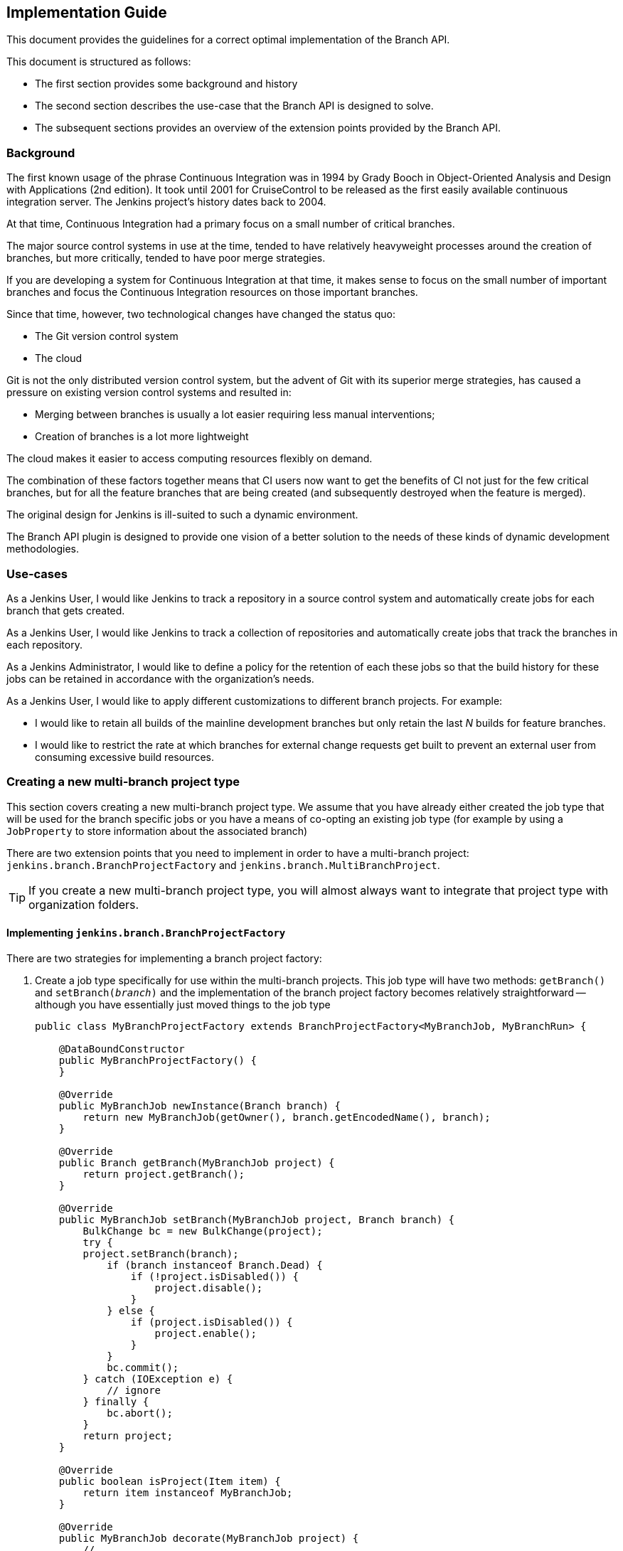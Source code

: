 == Implementation Guide

This document provides the guidelines for a correct optimal implementation of the Branch API.

This document is structured as follows:

* The first section provides some background and history

* The second section describes the use-case that the Branch API is designed to solve.

* The subsequent sections provides an overview of the extension points provided by the Branch API.

=== Background

The first known usage of the phrase Continuous Integration was in 1994 by Grady Booch in  Object-Oriented Analysis and Design with Applications (2nd edition).
It took until 2001 for CruiseControl to be released as the first easily available continuous integration server.
The Jenkins project's history dates back to 2004.

At that time, Continuous Integration had a primary focus on a small number of critical branches.

The major source control systems in use at the time, tended to have relatively heavyweight processes around the creation of branches, but more critically, tended to have poor merge strategies.

If you are developing a system for Continuous Integration at that time, it makes sense to focus on the small number of important branches and focus the Continuous Integration resources on those important branches.

Since that time, however, two technological changes have changed the status quo:

* The Git version control system
* The cloud

Git is not the only distributed version control system, but the advent of Git with its superior merge strategies, has caused a pressure on existing version control systems and resulted in:

* Merging between branches is usually a lot easier requiring less manual interventions;
* Creation of branches is a lot more lightweight

The cloud makes it easier to access computing resources flexibly on demand.

The combination of these factors together means that CI users now want to get the benefits of CI not just for the few critical branches, but for all the feature branches that are being created (and subsequently destroyed when the feature is merged).

The original design for Jenkins is ill-suited to such a dynamic environment.

The Branch API plugin is designed to provide one vision of a better solution to the needs of these kinds of dynamic development methodologies.

=== Use-cases

As a Jenkins User, I would like Jenkins to track a repository in a source control system and automatically create jobs for each branch that gets created.

As a Jenkins User, I would like Jenkins to track a collection of repositories and automatically create jobs that track the branches in each repository.

As a Jenkins Administrator, I would like to define a policy for the retention of each these jobs so that the build history for these jobs can be retained in accordance with the organization's needs.

As a Jenkins User, I would like to apply different customizations to different branch projects. For example:

* I would like to retain all builds of the mainline development branches but only retain the last _N_ builds for feature branches.
* I would like to restrict the rate at which branches for external change requests get built to prevent an external user from consuming excessive build resources.

=== Creating a new multi-branch project type

This section covers creating a new multi-branch project type.
We assume that you have already either created the job type that will be used for the branch specific jobs or you have a means of co-opting an existing job type (for example by using a `JobProperty` to store information about the associated branch)

There are two extension points that you need to implement in order to have a multi-branch project: `jenkins.branch.BranchProjectFactory` and `jenkins.branch.MultiBranchProject`.

TIP: If you create a new multi-branch project type, you will almost always want to integrate that project type with organization folders.

==== Implementing `jenkins.branch.BranchProjectFactory`

There are two strategies for implementing a branch project factory:

. Create a job type specifically for use within the multi-branch projects.
This job type will have two methods: `getBranch()` and `setBranch(_branch_)` and the implementation of the branch project factory becomes relatively straightforward -- although you have essentially just moved things to the job type
+
[source,java]
----
public class MyBranchProjectFactory extends BranchProjectFactory<MyBranchJob, MyBranchRun> {

    @DataBoundConstructor
    public MyBranchProjectFactory() {
    }

    @Override
    public MyBranchJob newInstance(Branch branch) {
        return new MyBranchJob(getOwner(), branch.getEncodedName(), branch);
    }

    @Override
    public Branch getBranch(MyBranchJob project) {
        return project.getBranch();
    }

    @Override
    public MyBranchJob setBranch(MyBranchJob project, Branch branch) {
        BulkChange bc = new BulkChange(project);
        try {
        project.setBranch(branch);
            if (branch instanceof Branch.Dead) {
                if (!project.isDisabled()) {
                    project.disable();
                }
            } else {
                if (project.isDisabled()) {
                    project.enable();
                }
            }
            bc.commit();
        } catch (IOException e) {
            // ignore
        } finally {
            bc.abort();
        }
        return project;
    }

    @Override
    public boolean isProject(Item item) {
        return item instanceof MyBranchJob;
    }

    @Override
    public MyBranchJob decorate(MyBranchJob project) {
        // ...
    }

    @Symbol("myBranchFactory")
    @Extension
    public static class DescriptorImpl extends BranchProjectFactoryDescriptor {

        @Override
        public boolean isApplicable(Class<? extends MultiBranchProject> clazz) {
            return MultiBranchProject.class.isAssignableFrom(clazz);
        }

        @Override
        public String getDisplayName() {
            return "MyBranchProjectFactory";
        }
    }
}
----

. Reuse an existing job type and store the branch information using something like a `JobProperty`
+
[source,java]
----
public class MyBranchProjectFactory extends BranchProjectFactory<FreeStyleProject, FreeStyleBuild> {

    @DataBoundConstructor
    public MyBranchProjectFactory() {
    }

    @Override
    public FreeStyleProject newInstance(Branch branch) {
        FreeStyleProject job = new FreeStyleProject(getOwner(), branch.getEncodedName());
        setBranch(job, branch);
        return job;
    }

    @Override
    public Branch getBranch(FreeStyleProject project) {
        return project.getProperty(MyFreeStyleJobProperty.class).getBranch();
    }

    @Override
    public FreeStyleProject setBranch(FreeStyleProject project, Branch branch) {
        BulkChange bc = new BulkChange(project);
        try {
            project.addProperty(new MyFreeStyleJobProperty(branch));
            if (branch instanceof Branch.Dead) {
                if (!project.isDisabled()) {
                    project.disable();
                }
            } else {
                if (project.isDisabled()) {
                    project.enable();
                }
            }
            bc.commit();
        } catch (IOException e) {
            // ignore
        } finally {
            bc.abort();
        }
        return project;
    }

    @Override
    public boolean isProject(Item item) {
        return item instanceof FreeStyleProject
                && ((FreeStyleProject) item).getProperty(MyFreeStyleJobProperty.class) != null;
    }

    @Override
    public FreeStyleProject decorate(FreeStyleProject project) {
        // ...
    }

    @Symbol("myBranchJobFactory")
    @Extension
    public static class DescriptorImpl extends BranchProjectFactoryDescriptor {
        @Override
        public boolean isApplicable(Class<? extends MultiBranchProject> clazz) {
            return MultiBranchProject.class.isAssignableFrom(clazz);
        }

        @Override
        public String getDisplayName() {
            return "MyBranchProjectFactory";
        }
    }
}
----

In either case, the `decorate(_project_)` method will be important to ensure that `BranchProperty` implementations can customize the jobs that have been created.

==== Implementing `jenkins.branch.MultiBranchProject`

Once you have the branch project factory, the implementation of the multi-branch project type itself becomes relatively straightforward:

[source,java]
----
public class MyMultiBranchProject extends MultiBranchProject<MyBranchJob, MyBranchRun> {

    public MyMultiBranchProject(ItemGroup parent, String name) {
        super(parent, name);
    }

    @Override
    protected MyBranchProjectFactory newProjectFactory() {
        return new MyBranchProjectFactory();
    }

    @Override
    public SCMSourceCriteria getSCMSourceCriteria(@NonNull SCMSource source) {
        // ...
    }

    @Symbol("myMultiBranchJob")
    @Extension
    public static class DescriptorImpl extends MultiBranchProjectDescriptor {

        @Override
        public String getDisplayName() {
            return "My multi-branch project";
        }

        @Override
        public TopLevelItem newInstance(ItemGroup parent, String name) {
            return new MyBranchJob(parent, name);
        }
    }
}
----

Namly we just have two pieces of information to resolve:

. How do we identify source branches that this project type applies to.
You can use a fixed criteria or you could make the criteria configurable through an extension point.
You can even use different criteria for different sources.
In either case, unless your implementation can work against absolutely any branch, you should return the criteria from `getSCMSourceCriteria(_source_)`.

. How do we create the branch projects.
You could also make this a configurable extension point or re-use a singleton instance.
In general, it is better to control project creation using `BranchProperty` instances that get applied through the `BranchProjectFactory.decorate(_project_)` method.

.SCMSourceCriteria implementations
[NOTE]
====
If you are implementing `jenkins.scm.api.SCMSourceCriteria` ensure that your implementation has an `equals(_o_)` and a `hashCode()` implementation.

Where the criteria are configurable by users, suppressing unnecessary changes to persisted crieria will require the `SCMSourceCriteria` implementations to have an `equals(_o_)` that returns `true` for equivalent instances.
====

.ParameterDefinitionBranchProperty
[TIP]
====
If you have implemented a new multi-branch project implementation, users will generally want a `jenkins.branch.ParameterDefinitionBranchProperty` implementation that is compatible with your branch projects, e.g. something like

[source,java]
----
public static class MyParameterDefinitionBranchProperty extends ParameterDefinitionBranchProperty {
    @DataBoundConstructor
    public MyParameterDefinitionBranchProperty() {
    }

    @Symbol("myParameters")
    @Extension
    public static class DescriptorImpl extends BranchPropertyDescriptor {
        // ...

        @Override
        protected boolean isApplicable(@NonNull MultiBranchProjectDescriptor projectDescriptor) {
            return projectDescriptor instanceof MyMultiBranchProject.DescriptorImpl;
        }
    }
}
----
====

==== Testing your multi-branch project implementation

The core tests for Branch API should cover most of the major functionality, thus the main points you need to check are:

* _Given_ a repository with two branches that match the criteria for your project type, _when_ you create your multi-branch project type and configure it for the repository, _then_ the two sub projects are created and built successfully.

* _Given_ your multi-branch project configured for a repository with two branches that match your project type, _when_ you configure branch properties, _then_ the sub-projects are decorated by the configured branch properties.
+
You should, at a minimum, verify:

** `jenkins.branch.BuildRetentionBranchProperty` which sets the build retention strategy.

** `jenkins.branch.RateLimitBranchProperty` which should delay builds of each decorated branch project type to keep the rate of that decorated branch project under the supplied upper limit.

** _(If your branch project type extends `hudson.model.Project`)_ `UntrustedBranchProperty` which should remove publishers that are not on a user configured whitelist.

** _(If you implemented a `ParameterDefinitionBranchProperty` for your multi-branch project)_ your `ParameterDefinitionBranchProperty` implementation decorates branches to be parameterized with its configured parameters.

* _Given_ your multi-branch project configured with some branch properties defined, _when_ the branch properties are removed, _then_ the branch property injected configuration is removed.
+
You should, at a minimum, verify:

** Removing a `jenkins.branch.BuildRetentionBranchProperty` removes the build retention strategy.

** Removing a `jenkins.branch.RateLimitBranchProperty` removes the `jenkins.branch.RateLimitBranchProperty.JobPropertyImpl` from the branch job properties.

** _(If your branch project type extends `hudson.model.Project`)_ removing a `UntrustedBranchProperty` removes the whitelist and publishers that were not on the whitelist are configured for the branches again.

=== Integrating a multi-branch project type with organization folders

Integration of a multi-branch project type with organization folders is relatively straight forward.
There is just one extension point to implement: `jenkins.branch.MultiBranchProjectFactory`

==== Implementing `jenkins.branch.MultiBranchProjectFactory`

The majority of implementations are expected to want to create multi-branch projects for repositories that contain at least one branch that matches some `SCMSourceCriteria`.
If this is the behaviour you want, then use `jenkins.branch.MultiBranchProjectFactory.BySCMSourceCriteria` as your base class

[source,java]
----
public class MyMultiBranchProjectFactory extends MultiBranchProjectFactory.BySCMSourceCriteria {

    private final SCMSourceCriteria criteria;

    @DataBoundConstructor
    public MyMultiBranchProjectFactory(SCMSourceCriteria criteria) {
        this.criteria = criteria;
    }

    @NonNull
    @Override
    protected SCMSourceCriteria getSCMSourceCriteria(@NonNull SCMSource source) {
        return criteria;
    }

    @NonNull
    @Override
    protected MultiBranchProject<?, ?> doCreateProject(@NonNull ItemGroup<?> parent, @NonNull String name,
                                                       @NonNull Map<String, Object> attributes) {
        MyMultiBranchProject project = new MyMultiBranchProject(parent, name);
        project.setCriteria(criteria);
        return project;
    }

    @Override
    public void updateExistingProject(@NonNull MultiBranchProject<?, ?> project,
                                      @NonNull Map<String, Object> attributes, @NonNull TaskListener listener)
            throws IOException, InterruptedException {
        if (project instanceof MyMultiBranchProject) {
            ((MyMultiBranchProject)project).setCriteria(criteria);
        }
    }

    @Symbol("myMultiBranchJobFactory")
    @Extension
    public static class DescriptorImpl extends MultiBranchProjectFactoryDescriptor {

        @Nonnull
        @Override
        public String getDisplayName() {
            return "MyMultiBranchProjectFactory";
        }

        @Override
        public MultiBranchProjectFactory newInstance() {
            // ...
        }
    }
}
----

If you have a different use case, then you will need to extend from `jenkins.branch.MultiBranchProjectFactory` directly.

[source,java]
----
public class MyMultiBranchProjectFactory extends MultiBranchProjectFactory {
    @Override
    public boolean recognizes(@NonNull ItemGroup<?> parent, @NonNull String name,
                              @NonNull List<? extends SCMSource> scmSources,
                              @NonNull Map<String, Object> attributes,
                              @NonNull TaskListener listener) throws IOException, InterruptedException {
        // ...
    }

    // override if you can optimize checks using the supplied SCMHeadEvent
    @Override
    public boolean recognizes(@NonNull ItemGroup<?> parent, @NonNull String name,
                              @NonNull List<? extends SCMSource> scmSources,
                              @NonNull Map<String, Object> attributes,
                              @NonNull SCMHeadEvent<?> event,
                              @NonNull TaskListener listener)
            throws IOException, InterruptedException {
        // ...
    }

    @NonNull
    @Override
    public MultiBranchProject<?, ?> createNewProject(@NonNull ItemGroup<?> parent, @NonNull String name,
                                                     @NonNull List<? extends SCMSource> scmSources,
                                                     @NonNull Map<String, Object> attributes,
                                                     @NonNull TaskListener listener)
            throws IOException, InterruptedException {
        // ...
    }

    @Override
    public void updateExistingProject(@NonNull MultiBranchProject<?, ?> project,
                                      @NonNull Map<String, Object> attributes, @NonNull TaskListener listener)
            throws IOException, InterruptedException {
        // ...
    }

    @Symbol("myMultiBranchJobFactory")
    @Extension
    public static class DescriptorImpl extends MultiBranchProjectFactoryDescriptor {

        @Nonnull
        @Override
        public String getDisplayName() {
            return "MyMultiBranchProjectFactory";
        }

        @Override
        public MultiBranchProjectFactory newInstance() {
            // ...
        }
    }
}
----

In either case, you will need to decide whether to return a default instance from `MultiBranchProjectFactoryDescriptor.newInstance` or whether users must configure options before the factory can work.

==== Testing your multi-branch project factory

The core tests for Branch API should cover most of the major functionality, thus the main points you need to check are:

* _Given_ an organization with three repositories and two of the repositories have branches that match the criteria for your project type, _when_ you create an organization folder for the organization and add your multi-branch project factory, _then_ the two repositories with matching branches are created, indexed and the matching branches are built successfully.

* _(If your multi-branch project factory has user configurable options)_
+
_Given_ an organization folder configured with your multi-branch project factory, _when_ the user reconfigures your multi-branch project factory, _then_ then existing mult-branch projects are updated to reflect the new multi-branch project factory configuration.

=== Enabling users to customize specific branches in a multi-branch project

By default, all branch projects are created from the same cookie-cutter.
Users want to be able to mark customizations as applying to specific branches.

By way of example:

* Users may want to modify the build steps to prevent a deployment step from running for feature branches.
* Users may want to replace the email notification on change request branches with an alternative implementation that only ever sends emails to the change request author.
* Users may want named branches to use a specific queue item authenticator so that the mainline branch build has access to the deployment credentials.
* _etc_

If you want to provide a new type of customization that users can apply to branches, then you want to implement a `jenkins.branch.BranchProperty`.

If you want to provide a new strategy for applying different properties to different branches, then you want to implement an `jenkins.branch.BranchPropertyStrategy`.

==== Implementing `jenkins.branch.BranchProperty`

Most _generic_ branch properties will be adding a `JobProperty` to the branch job.

The API contract for `JobProperty` allows the instance to assume that its `config` stapler view will always be invoked in the context of a `Job` and that consequently `Stapler.currentRequest().findAncestorObject(Job.class)` will always be non-null.
Because `jenkins.branch.MultiBranchProject` inherits from `Folder` and not `Job` this part of the `JobProperty` contract would always be broken if we tried to wrap a generic `JobProperty` in a `BranchProperty`.
This is why a `JobProperty` implementation needs a corresponding `BranchProperty` implementation to be applied to branch specific jobs.

[TIP]
====
If you have control over the `JobProperty` implementation, the best thing to do is to ensure that it does not rely on the assumption that its `config` stapler view will always be invoked in the context of a `Job`.

If you can make that assumption more generic, e.g. to instead assume that there is an `Item` in the stapler request ancestors, then you can re-use the job property in your branch property:

[source,java]
----
public class MyBranchProperty extends BranchProperty {
    private final MyJobProperty property;

    @DataBoundConstructor
    public MyBranchProperty(MyJobProperty property) {
        this.property = property;
    }

    @Override
    public <P extends Job<P, B>, B extends Run<P, B>> JobDecorator<P, B> jobDecorator(Class<P> clazz) {
        // if your job property does not work on all Job classes you may want to test clazz for compatibility
        // before adding the property
        return new JobDecorator<P, B>() {
            @NonNull
            @Override
            public List<JobProperty<? super FreeStyleProject>> jobProperties(
                    @NonNull List<JobProperty<? super FreeStyleProject>> jobProperties) {
                List<JobProperty<? super P>> result = asArrayList(jobProperties);
                for (Iterator<JobProperty<? super P>> iterator = result.iterator();
                     iterator.hasNext(); ) {
                    JobProperty<? super P> p = iterator.next();
                    if (p instanceof MyJobProperty) {
                        iterator.remove();
                    }
                }
                if (property != null) {
                    // we need to copy the property so that when it gets added to the job
                    // and its owner is set, we do not affect our template instance
                    result.add(property.clone());
                }
                return result;
            }
        };
    }

    @Extension
    public static class DescriptorImpl extends BranchPropertyDescriptor {
        @Nonnull
        @Override
        public String getDisplayName() {
            return "MyBranchProperty";
        }
    }
}
----

If you do not have control over the `JobProperty` implementation, you will need to replicate all the relevant configuration fields of the `JobProperty` and then instantiate a configured instance.

[source,java]
----
public class MyBranchProperty extends BranchProperty {
    // fields to configure the job property

    @DataBoundConstructor
    public MyBranchProperty(...) {
        this.field = ...;
        ...
    }

    // getters for all the fields

    // @DataBoundSetter setters for all the optional fieleds

    @Override
    public <P extends Job<P, B>, B extends Run<P, B>> JobDecorator<P, B> jobDecorator(Class<P> clazz) {
        // if your job property does not work on all Job classes you may want to test clazz for compatibility
        // before adding the property
        return new JobDecorator<P, B>() {
            @NonNull
            @Override
            public List<JobProperty<? super FreeStyleProject>> jobProperties(
                    @NonNull List<JobProperty<? super FreeStyleProject>> jobProperties) {
                List<JobProperty<? super P>> result = asArrayList(jobProperties);
                for (Iterator<JobProperty<? super P>> iterator = result.iterator();
                     iterator.hasNext(); ) {
                    JobProperty<? super P> p = iterator.next();
                    if (p instanceof MyJobProperty) {
                        iterator.remove();
                    }
                }
                if (/* configured to add a property*/) {
                    result.add(new MyJobProperty(...));
                }
                return result;
            }
        };
    }

    @Extension
    public static class DescriptorImpl extends BranchPropertyDescriptor {
        @Nonnull
        @Override
        public String getDisplayName() {
            return "MyBranchProperty";
        }
    }
}
----
====

The second most common `BranchProperty` implementations will be wrappers for `hudson.tasks.BuildWrapper` or `hudson.tasks.Publisher` instances.
For these cases we can assume that they only work on `hudson.model.Project` subclasses and thus return a `jenkins.branch.ProjectDecorator` from `BranchProperty.jobDecorator(_class_)` as that provides the ability to manipulate the build wrappers and publishers.

[source,java]
----
public class MyBranchProperty extends BranchProperty {
    // fields to configure the build wrapper

    @DataBoundConstructor
    public MyBranchProperty(...) {
        this.field = ...;
        ...
    }

    // getters for all the fields

    // @DataBoundSetter setters for all the optional fieleds

    @Override
    public <P extends Job<P, B>, B extends Run<P, B>> JobDecorator<P, B> jobDecorator(Class<P> clazz) {
        if (Project.class.isAssignableFrom(clazz)) {
            return new ProjectDecorator<P, B>() {
                @NonNull
                @Override
                public List<BuildWrapper> buildWrappers(@NonNull List<BuildWrapper> wrappers) {
                    List<BuildWrapper> result = asArrayList(wrappers);
                    for (Iterator<BuildWrapper> iterator = result.iterator(); iterator.hasNext(); ) {
                        BuildWrapper w = iterator.next();
                        if (w instanceof MyBuildWrapper) {
                            iterator.remove();
                        }
                    }
                    if (/* adding a wrapper */) {
                        result.add(new MyBuildWrapper(...));
                    }
                    return result;
                }
            };
        }
        return null;
    }

    @Extension
    public static class DescriptorImpl extends BranchPropertyDescriptor {
        @Nonnull
        @Override
        public String getDisplayName() {
            return "MyBranchProperty";
        }

        public boolean isApplicable(@NonNull MultiBranchProjectDescriptor projectDescriptor) {
            return Project.class.isAssignableFrom(projectDescriptor.getProjectClass());
        }
    }
}
----

==== Testing your branch property

This should be relatively similar to testing the `JobProperty` / `BuildWrapper` / `Publisher` / etc that your branch property wraps.
For example, you should check that the configuration round trips via the UI, that the functionality gets applied to the branch jobs, etc.

The only Branch API specific factors that may need testing is the scoping of the branch property appropriately.
This should be essentially a test of your `BranchPropertyDescriptor.isApplicable(_x_)` method overrides in your descriptor.

==== Implementing `jenkins.branch.BranchPropertyStrategy`

`BranchPropertyStrategy` is a relatively direct extension point.
The contract consists of a single method: `getPropertiesFor(_head_)`.

The considerations apply to the descriptor that controls where your strategy implementation is available, being the intersection of the `isApplicable(_scmSourceDescriptor_)` and `isApplicable(_project_)` methods.

For example, you may want to implement a property strategy that only makes sense for `SCMSource` implementations that could return change requests and consequently returns specific branch properties for those sources.
If your implementation further has an "automatic" set of branch properties that are to be applied and those properties only are appropriate for pipeline branch projects, then your  branch property strategy is only relevant to pipeline multibranch projects configured with a SCMSource that could produce change requests.

Whether such specialization makes sense is not something we can anticipate from the Branch API.
The anticipated specializations are around the `SCMSource` types, but the API contract includes the `isApplicable(_project_)` methods as a form of future-proofing.

==== Testing your branch property strategy

This should be relatively similar to regular Jenkins extensions.
For example, you should check that the configuration round trips via the UI, that the functionality gets applied in the correct circumstances, etc.

==== Implementing `jenkins.branch.BranchBuildStrategy`

// TODO This is just simple doc to document the different between lastBuiltRevision and lastSeenRevision, but it needs to be improved

The `BranchBuildStrategy` is an extension point that allows controlling whether a specific `SCMHead` should be automatically built when it is discovered.

It incorporates an API to expose the external code and a SPI (Service Provider Interface).

 * SPI methods are intended to be implemented by implementers of `BranchBuildStrategy`.
 * API methonds are intended to be invoked consumers of `BranchBuildStrategy`.
 * SPI methonds are only to be invoked through the API methods in order to allow safe evolution.
 * Changing the API may require updating any SPI implementations that are also API consumers, specifically the Any, All and None implementations in basic-branch-build-strategies-plugin


The API and SPI provides you:

* `currRevision` which provides the `SCMRevision` that the head is now at
* `lastBuiltRevision` which provides the `SCMRevision` that the build head was last seen
* `lastSeenRevision` which provides the `SCMRevision` that the head was last seen

